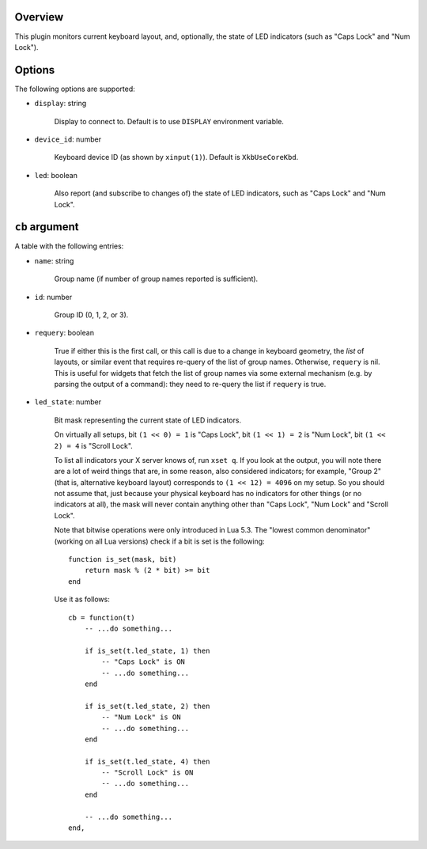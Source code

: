 .. :X-man-page-only: luastatus-plugin-xkb
.. :X-man-page-only: ####################
.. :X-man-page-only:
.. :X-man-page-only: ######################################
.. :X-man-page-only: X keyboard layout plugin for luastatus
.. :X-man-page-only: ######################################
.. :X-man-page-only:
.. :X-man-page-only: :Copyright: LGPLv3
.. :X-man-page-only: :Manual section: 7

Overview
========
This plugin monitors current keyboard layout, and, optionally, the state of LED indicators (such as
"Caps Lock" and "Num Lock").

Options
=======
The following options are supported:

* ``display``: string

    Display to connect to. Default is to use ``DISPLAY`` environment variable.

* ``device_id``: number

    Keyboard device ID (as shown by ``xinput(1)``). Default is ``XkbUseCoreKbd``.

* ``led``: boolean

    Also report (and subscribe to changes of) the state of LED indicators, such as "Caps Lock" and
    "Num Lock".

``cb`` argument
===============
A table with the following entries:

* ``name``: string

    Group name (if number of group names reported is sufficient).

* ``id``: number

    Group ID (0, 1, 2, or 3).

* ``requery``: boolean

    True if either this is the first call, or this call is due to a change in keyboard geometry, the
    *list* of layouts, or similar event that requires re-query of the list of group names.
    Otherwise, ``requery`` is nil. This is useful for widgets that fetch the list of group names via
    some external mechanism (e.g. by parsing the output of a command): they need to re-query the
    list if ``requery`` is true.

* ``led_state``: number

    Bit mask representing the current state of LED indicators.

    On virtually all setups,
    bit ``(1 << 0) = 1`` is "Caps Lock",
    bit ``(1 << 1) = 2`` is "Num Lock",
    bit ``(1 << 2) = 4`` is "Scroll Lock".

    To list all indicators your X server knows of, run ``xset q``.
    If you look at the output, you will note there are a lot of weird things that are, in some
    reason, also considered indicators; for example, "Group 2" (that is, alternative keyboard
    layout) corresponds to ``(1 << 12) = 4096`` on my setup. So you should not assume that, just
    because your physical keyboard has no indicators for other things (or no indicators at all),
    the mask will never contain anything other than "Caps Lock", "Num Lock" and "Scroll Lock".

    Note that bitwise operations were only introduced in Lua 5.3.
    The "lowest common denominator" (working on all Lua versions) check if a bit is set is
    the following::

        function is_set(mask, bit)
            return mask % (2 * bit) >= bit
        end

    Use it as follows::

        cb = function(t)
            -- ...do something...

            if is_set(t.led_state, 1) then
                -- "Caps Lock" is ON
                -- ...do something...
            end

            if is_set(t.led_state, 2) then
                -- "Num Lock" is ON
                -- ...do something...
            end

            if is_set(t.led_state, 4) then
                -- "Scroll Lock" is ON
                -- ...do something...
            end

            -- ...do something...
        end,
